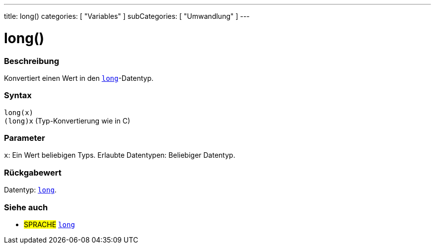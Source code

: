 ---
title: long()
categories: [ "Variables" ]
subCategories: [ "Umwandlung" ]
---





= long()


// ÜBERSICHTSABSCHNITT STARTET
[#overview]
--

[float]
=== Beschreibung
Konvertiert einen Wert in den `link:../../data-types/long[long]`-Datentyp.
[%hardbreaks]


[float]
=== Syntax
`long(x)` +
`(long)x` (Typ-Konvertierung wie in C)


[float]
=== Parameter
`x`: Ein Wert beliebigen Typs. Erlaubte Datentypen: Beliebiger Datentyp.


[float]
=== Rückgabewert
Datentyp: link:../../data-types/long[`long`].


--
// ÜBERSICHTSABSCHNITT ENDET




// SIEHE-AUCH-ABSCHNITT SECTION STARTS
[#see_also]
--

[float]
=== Siehe auch

[role="language"]
* #SPRACHE# link:../../data-types/long[`long`]


--
// SIEHE-AUCH-ABSCHNITT SECTION ENDET
